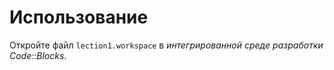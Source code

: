 * Использование
  Откройте файл =lection1.workspace= в [[ru.wikipedia.org/wiki/IDE][интегрированной среде разработки]] [[www.codeblocks.org][Code::Blocks]].
